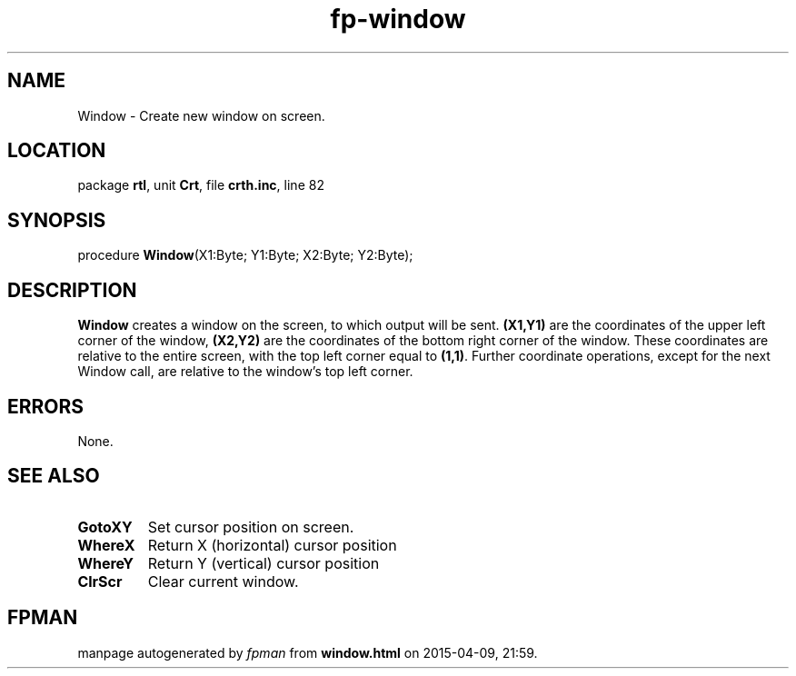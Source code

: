 .\" file autogenerated by fpman
.TH "fp-window" 3 "2014-03-14" "fpman" "Free Pascal Programmer's Manual"
.SH NAME
Window - Create new window on screen.
.SH LOCATION
package \fBrtl\fR, unit \fBCrt\fR, file \fBcrth.inc\fR, line 82
.SH SYNOPSIS
procedure \fBWindow\fR(X1:Byte; Y1:Byte; X2:Byte; Y2:Byte);
.SH DESCRIPTION
\fBWindow\fR creates a window on the screen, to which output will be sent. \fB(X1,Y1)\fR are the coordinates of the upper left corner of the window, \fB(X2,Y2)\fR are the coordinates of the bottom right corner of the window. These coordinates are relative to the entire screen, with the top left corner equal to \fB(1,1)\fR. Further coordinate operations, except for the next Window call, are relative to the window's top left corner.


.SH ERRORS
None.


.SH SEE ALSO
.TP
.B GotoXY
Set cursor position on screen.
.TP
.B WhereX
Return X (horizontal) cursor position
.TP
.B WhereY
Return Y (vertical) cursor position
.TP
.B ClrScr
Clear current window.

.SH FPMAN
manpage autogenerated by \fIfpman\fR from \fBwindow.html\fR on 2015-04-09, 21:59.

